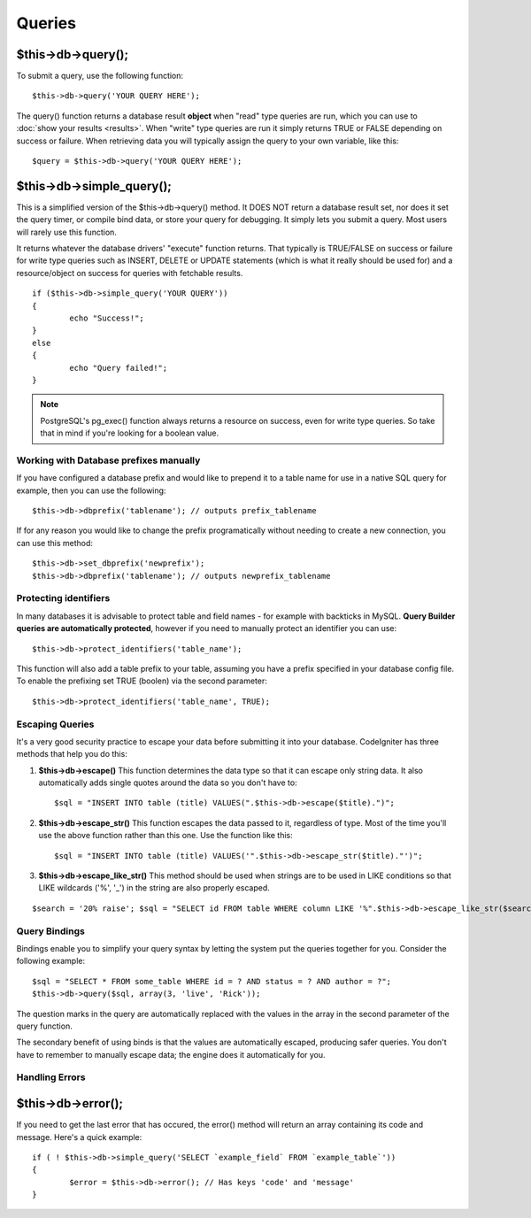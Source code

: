 #######
Queries
#######

$this->db->query();
===================

To submit a query, use the following function::

	$this->db->query('YOUR QUERY HERE');

The query() function returns a database result **object** when "read"
type queries are run, which you can use to :doc:`show your
results <results>`. When "write" type queries are run it simply
returns TRUE or FALSE depending on success or failure. When retrieving
data you will typically assign the query to your own variable, like
this::

	$query = $this->db->query('YOUR QUERY HERE');

$this->db->simple_query();
===========================

This is a simplified version of the $this->db->query() method. It DOES
NOT return a database result set, nor does it set the query timer, or
compile bind data, or store your query for debugging. It simply lets you
submit a query. Most users will rarely use this function.

It returns whatever the database drivers' "execute" function returns.
That typically is TRUE/FALSE on success or failure for write type queries
such as INSERT, DELETE or UPDATE statements (which is what it really
should be used for) and a resource/object on success for queries with
fetchable results.

::

	if ($this->db->simple_query('YOUR QUERY'))
	{
		echo "Success!";
	}
	else
	{
		echo "Query failed!";
	}

.. note:: PostgreSQL's pg_exec() function always returns a resource on
	success, even for write type queries. So take that in mind if
	you're looking for a boolean value.

***************************************
Working with Database prefixes manually
***************************************

If you have configured a database prefix and would like to prepend it to
a table name for use in a native SQL query for example, then you can use
the following::

	$this->db->dbprefix('tablename'); // outputs prefix_tablename


If for any reason you would like to change the prefix programatically
without needing to create a new connection, you can use this method::

	$this->db->set_dbprefix('newprefix');
	$this->db->dbprefix('tablename'); // outputs newprefix_tablename


**********************
Protecting identifiers
**********************

In many databases it is advisable to protect table and field names - for
example with backticks in MySQL. **Query Builder queries are
automatically protected**, however if you need to manually protect an
identifier you can use::

	$this->db->protect_identifiers('table_name');


This function will also add a table prefix to your table, assuming you
have a prefix specified in your database config file. To enable the
prefixing set TRUE (boolen) via the second parameter::

	$this->db->protect_identifiers('table_name', TRUE);


****************
Escaping Queries
****************

It's a very good security practice to escape your data before submitting
it into your database. CodeIgniter has three methods that help you do
this:

#. **$this->db->escape()** This function determines the data type so
   that it can escape only string data. It also automatically adds
   single quotes around the data so you don't have to:
   ::

	$sql = "INSERT INTO table (title) VALUES(".$this->db->escape($title).")";

#. **$this->db->escape_str()** This function escapes the data passed to
   it, regardless of type. Most of the time you'll use the above
   function rather than this one. Use the function like this:
   ::

	$sql = "INSERT INTO table (title) VALUES('".$this->db->escape_str($title)."')";

#. **$this->db->escape_like_str()** This method should be used when
   strings are to be used in LIKE conditions so that LIKE wildcards
   ('%', '\_') in the string are also properly escaped.

::

	$search = '20% raise'; $sql = "SELECT id FROM table WHERE column LIKE '%".$this->db->escape_like_str($search)."%'";


**************
Query Bindings
**************

Bindings enable you to simplify your query syntax by letting the system
put the queries together for you. Consider the following example::

	$sql = "SELECT * FROM some_table WHERE id = ? AND status = ? AND author = ?";
	$this->db->query($sql, array(3, 'live', 'Rick'));

The question marks in the query are automatically replaced with the
values in the array in the second parameter of the query function.

The secondary benefit of using binds is that the values are
automatically escaped, producing safer queries. You don't have to
remember to manually escape data; the engine does it automatically for
you.

***************
Handling Errors
***************

$this->db->error();
===================

If you need to get the last error that has occured, the error() method
will return an array containing its code and message. Here's a quick
example::

	if ( ! $this->db->simple_query('SELECT `example_field` FROM `example_table`'))
	{
		$error = $this->db->error(); // Has keys 'code' and 'message'
	}

